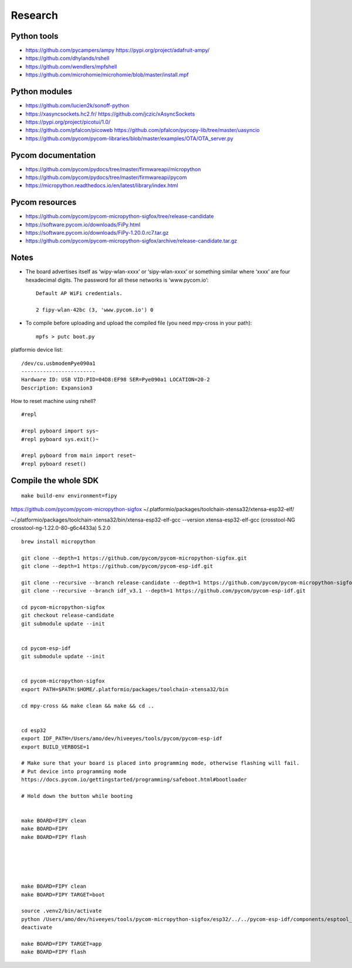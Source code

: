 ########
Research
########


************
Python tools
************
- https://github.com/pycampers/ampy
  https://pypi.org/project/adafruit-ampy/
- https://github.com/dhylands/rshell
- https://github.com/wendlers/mpfshell
- https://github.com/microhomie/microhomie/blob/master/install.mpf


**************
Python modules
**************
- https://github.com/lucien2k/sonoff-python
- https://xasyncsockets.hc2.fr/
  https://github.com/jczic/xAsyncSockets
- https://pypi.org/project/picotui/1.0/
- https://github.com/pfalcon/picoweb
  https://github.com/pfalcon/pycopy-lib/tree/master/uasyncio
- https://github.com/pycom/pycom-libraries/blob/master/examples/OTA/OTA_server.py


*******************
Pycom documentation
*******************
- https://github.com/pycom/pydocs/tree/master/firmwareapi/micropython
- https://github.com/pycom/pydocs/tree/master/firmwareapi/pycom
- https://micropython.readthedocs.io/en/latest/library/index.html


***************
Pycom resources
***************
- https://github.com/pycom/pycom-micropython-sigfox/tree/release-candidate
- https://software.pycom.io/downloads/FiPy.html
- https://software.pycom.io/downloads/FiPy-1.20.0.rc7.tar.gz
- https://github.com/pycom/pycom-micropython-sigfox/archive/release-candidate.tar.gz



*****
Notes
*****
- The board advertises itself as ‘wipy-wlan-xxxx’ or ‘sipy-wlan-xxxx’ or something similar where ‘xxxx’
  are four hexadecimal digits. The password for all these networks is ‘www.pycom.io’::

    Default AP WiFi credentials.

    2 fipy-wlan-42bc (3, 'www.pycom.io') 0

- To compile before uploading and upload the compiled file (you need mpy-cross in your path)::

    mpfs > putc boot.py



platformio device list::

    /dev/cu.usbmodemPye090a1
    ------------------------
    Hardware ID: USB VID:PID=04D8:EF98 SER=Pye090a1 LOCATION=20-2
    Description: Expansion3

How to reset machine using rshell?
::

    #repl

    #repl pyboard import sys~
    #repl pyboard sys.exit()~

    #repl pyboard from main import reset~
    #repl pyboard reset()





*********************
Compile the whole SDK
*********************
::

    make build-env environment=fipy


https://github.com/pycom/pycom-micropython-sigfox
~/.platformio/packages/toolchain-xtensa32/xtensa-esp32-elf/

~/.platformio/packages/toolchain-xtensa32/bin/xtensa-esp32-elf-gcc --version
xtensa-esp32-elf-gcc (crosstool-NG crosstool-ng-1.22.0-80-g6c4433a) 5.2.0


::

    brew install micropython

    git clone --depth=1 https://github.com/pycom/pycom-micropython-sigfox.git
    git clone --depth=1 https://github.com/pycom/pycom-esp-idf.git

    git clone --recursive --branch release-candidate --depth=1 https://github.com/pycom/pycom-micropython-sigfox.git
    git clone --recursive --branch idf_v3.1 --depth=1 https://github.com/pycom/pycom-esp-idf.git

    cd pycom-micropython-sigfox
    git checkout release-candidate
    git submodule update --init


    cd pycom-esp-idf
    git submodule update --init


    cd pycom-micropython-sigfox
    export PATH=$PATH:$HOME/.platformio/packages/toolchain-xtensa32/bin

    cd mpy-cross && make clean && make && cd ..


    cd esp32
    export IDF_PATH=/Users/amo/dev/hiveeyes/tools/pycom/pycom-esp-idf
    export BUILD_VERBOSE=1

    # Make sure that your board is placed into programming mode, otherwise flashing will fail.
    # Put device into programming mode
    https://docs.pycom.io/gettingstarted/programming/safeboot.html#bootloader

    # Hold down the button while booting


    make BOARD=FIPY clean
    make BOARD=FIPY
    make BOARD=FIPY flash





    make BOARD=FIPY clean
    make BOARD=FIPY TARGET=boot

    source .venv2/bin/activate
    python /Users/amo/dev/hiveeyes/tools/pycom-micropython-sigfox/esp32/../../pycom-esp-idf/components/esptool_py/esptool/esptool.py --chip esp32 elf2image --flash_mode dio --flash_freq 80m -o build/FIPY/release/bootloader/bootloader.bin build/FIPY/release/bootloader/bootloader.elf
    deactivate

    make BOARD=FIPY TARGET=app
    make BOARD=FIPY flash

